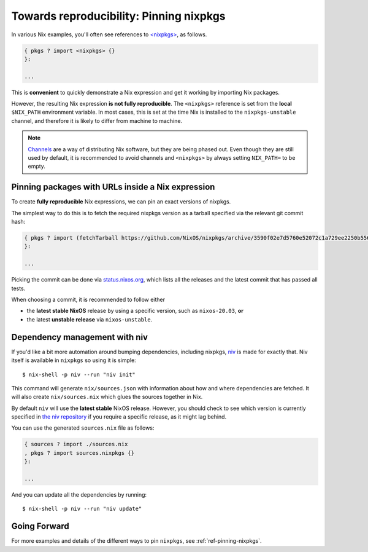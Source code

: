 .. _pinning-nixpkgs:

Towards reproducibility: Pinning nixpkgs
========================================

In various Nix examples, you'll often see references to `<nixpkgs> <https://github.com/NixOS/nixpkgs>`_, as follows.

.. code:: nix

    { pkgs ? import <nixpkgs> {}
    }:

    ...

This is **convenient** to quickly demonstrate a Nix expression and get it working by importing Nix packages.

However, the resulting Nix expression **is not fully reproducible**. The ``<nixpkgs>`` reference
is set from the **local** ``$NIX_PATH`` environment variable. In most cases, this is set at the time Nix is installed 
to the ``nixpkgs-unstable`` channel, and therefore it is likely to differ from machine to machine.

.. note::
  `Channels <https://nixos.wiki/wiki/Nix_channels>`_ are a way of distributing Nix software, but they are being phased out.
  Even though they are still used by default, it is recommended to avoid channels 
  and ``<nixpkgs>`` by always setting ``NIX_PATH=`` to be empty.

Pinning packages with URLs inside a Nix expression
--------------------------------------------------

To create **fully reproducible** Nix expressions, we can pin an exact versions of nixpkgs.

The simplest way to do this is to fetch the required nixpkgs version as a tarball specified via the relevant git commit hash:

.. code:: nix

    { pkgs ? import (fetchTarball https://github.com/NixOS/nixpkgs/archive/3590f02e7d5760e52072c1a729ee2250b5560746.tar.gz) {};
    }:

    ...

Picking the commit can be done via `status.nixos.org <https://status.nixos.org/>`_,
which lists all the releases and the latest commit that has passed all tests.

When choosing a commit, it is recommended to follow either

* the **latest stable NixOS** release by using a specific version, such as ``nixos-20.03``, **or**
* the latest **unstable release** via ``nixos-unstable``.

Dependency management with niv
------------------------------

If you'd like a bit more automation around bumping dependencies, including nixpkgs,
`niv <https://github.com/nmattia/niv/>`_ is made for exactly that. Niv itself is available 
in ``nixpkgs`` so using it is simple::

    $ nix-shell -p niv --run "niv init"

This command will generate ``nix/sources.json`` with information about how and where
dependencies are fetched. It will also create ``nix/sources.nix`` which glues the sources together in Nix.

By default ``niv`` will use the **latest stable** NixOS release. However, you should check to see which version is currently specified in `the niv repository <https://github.com/nmattia/niv>`_ if you require a specific release, as it might lag behind.

You can use the generated ``sources.nix`` file as follows:

.. code:: nix

    { sources ? import ./sources.nix 
    , pkgs ? import sources.nixpkgs {}
    }:   

    ...

And you can update all the dependencies by running::

    $ nix-shell -p niv --run "niv update"


Going Forward
-------------

For more examples and details of the different ways to pin ``nixpkgs``, see :ref:`ref-pinning-nixpkgs`.

